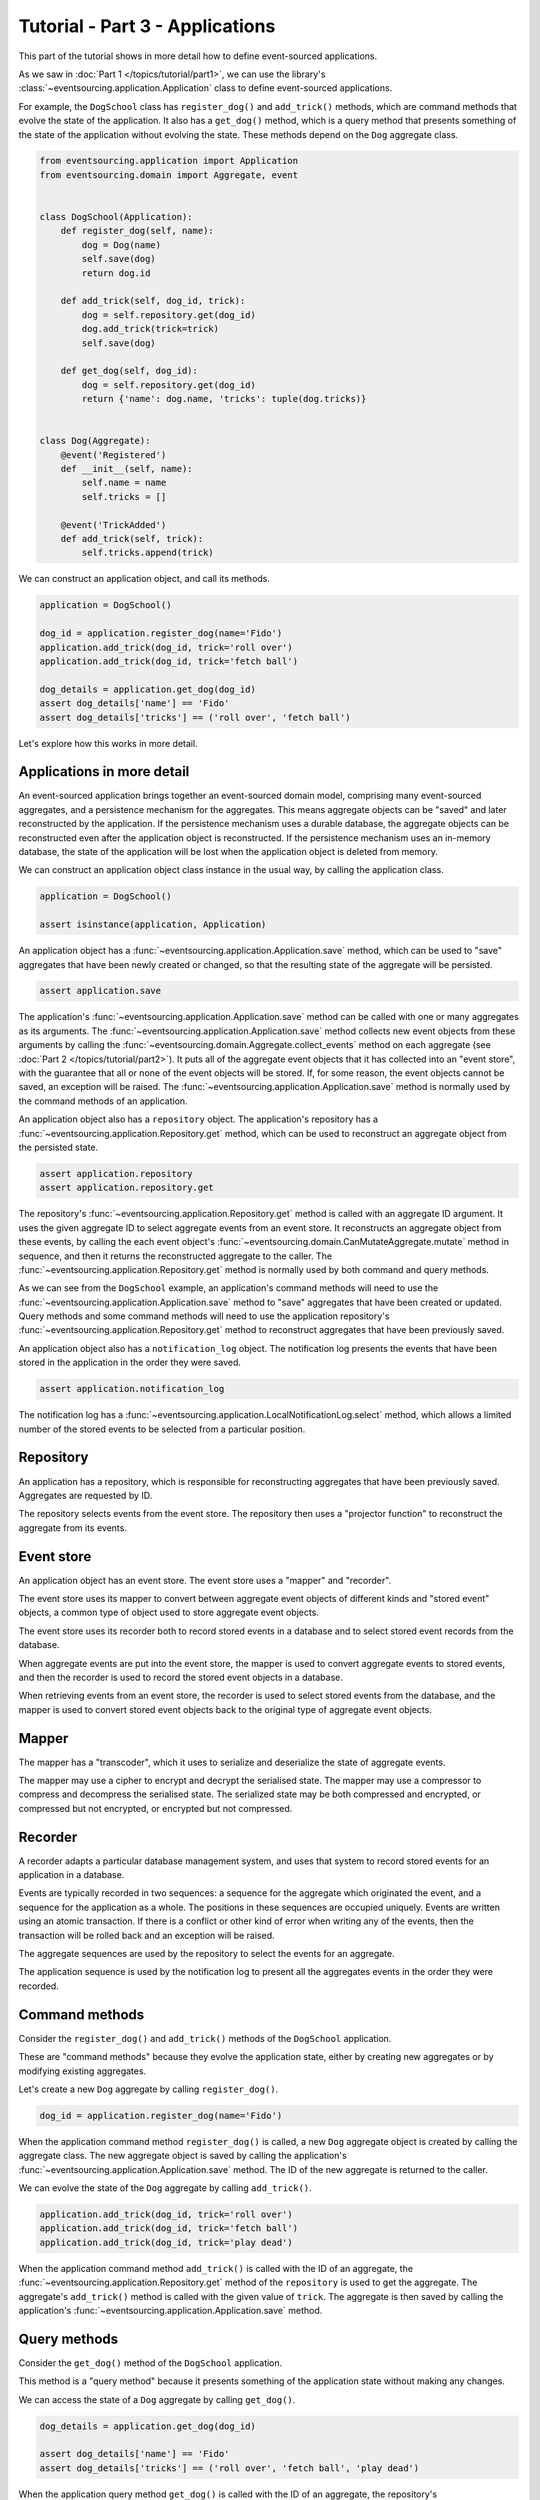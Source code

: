 ================================
Tutorial - Part 3 - Applications
================================

This part of the tutorial shows in more detail how to define event-sourced applications.

As we saw in :doc:`Part 1 </topics/tutorial/part1>`, we can
use the library's :class:`~eventsourcing.application.Application` class to define event-sourced
applications.

For example, the ``DogSchool`` class has ``register_dog()``
and ``add_trick()`` methods, which are command methods that evolve the state
of the application. It also has a ``get_dog()`` method, which is a query
method that presents something of the state of the application without evolving
the state. These methods depend on the ``Dog`` aggregate class.

.. code-block:: python

    from eventsourcing.application import Application
    from eventsourcing.domain import Aggregate, event


    class DogSchool(Application):
        def register_dog(self, name):
            dog = Dog(name)
            self.save(dog)
            return dog.id

        def add_trick(self, dog_id, trick):
            dog = self.repository.get(dog_id)
            dog.add_trick(trick=trick)
            self.save(dog)

        def get_dog(self, dog_id):
            dog = self.repository.get(dog_id)
            return {'name': dog.name, 'tricks': tuple(dog.tricks)}


    class Dog(Aggregate):
        @event('Registered')
        def __init__(self, name):
            self.name = name
            self.tricks = []

        @event('TrickAdded')
        def add_trick(self, trick):
            self.tricks.append(trick)


We can construct an application object, and call its methods.

.. code-block:: python

    application = DogSchool()

    dog_id = application.register_dog(name='Fido')
    application.add_trick(dog_id, trick='roll over')
    application.add_trick(dog_id, trick='fetch ball')

    dog_details = application.get_dog(dog_id)
    assert dog_details['name'] == 'Fido'
    assert dog_details['tricks'] == ('roll over', 'fetch ball')


Let's explore how this works in more detail.


Applications in more detail
===========================

An event-sourced application brings together an event-sourced domain model,
comprising many event-sourced aggregates, and a persistence mechanism for the
aggregates. This means aggregate objects can be "saved" and later reconstructed
by the application. If the persistence mechanism uses a durable database, the
aggregate objects can be reconstructed even after the application object is
reconstructed. If the persistence mechanism uses an in-memory database, the
state of the application will be lost when the application object is deleted
from memory.

We can construct an application object class instance in the usual way,
by calling the application class.

.. code-block:: python

    application = DogSchool()

    assert isinstance(application, Application)


An application object has a :func:`~eventsourcing.application.Application.save` method,
which can be used to "save" aggregates that have been newly created or changed, so that
the resulting state of the aggregate will be persisted.

.. code-block:: python

    assert application.save

The application's :func:`~eventsourcing.application.Application.save` method can be called
with one or many aggregates as its arguments. The :func:`~eventsourcing.application.Application.save`
method collects new event objects from these arguments by calling the
:func:`~eventsourcing.domain.Aggregate.collect_events` method on each aggregate
(see :doc:`Part 2 </topics/tutorial/part2>`). It puts all of the aggregate event objects
that it has collected into an "event store", with the guarantee that all or none of the
event objects will be stored. If, for some reason, the event objects cannot be saved, an
exception will be raised. The :func:`~eventsourcing.application.Application.save` method
is normally used by the command methods of an application.

An application object also has a ``repository`` object. The application's repository has a
:func:`~eventsourcing.application.Repository.get` method, which can be used to reconstruct
an aggregate object from the persisted state.

.. code-block:: python

    assert application.repository
    assert application.repository.get

The repository's :func:`~eventsourcing.application.Repository.get` method is called with an
aggregate ID argument. It uses the given aggregate ID to select aggregate events from an event
store. It reconstructs an aggregate object from these events, by calling the each event object's
:func:`~eventsourcing.domain.CanMutateAggregate.mutate` method in sequence, and then it returns
the reconstructed aggregate to the caller. The :func:`~eventsourcing.application.Repository.get`
method is normally used by both command and query methods.

As we can see from the ``DogSchool`` example, an application's command methods will need to use
the :func:`~eventsourcing.application.Application.save` method to "save" aggregates that
have been created or updated. Query methods and some command methods will need to use
the application repository's :func:`~eventsourcing.application.Repository.get` method
to reconstruct aggregates that have been previously saved.

An application object also has a ``notification_log`` object. The notification log presents
the events that have been stored in the application in the order they were saved.

.. code-block:: python

    assert application.notification_log

The notification log has a :func:`~eventsourcing.application.LocalNotificationLog.select` method,
which allows a limited number of the stored events to be selected from a particular position.

Repository
==========

An application has a repository, which is responsible for reconstructing aggregates that
have been previously saved. Aggregates are requested by ID.

The repository selects events from the event store. The repository then uses a
"projector function" to reconstruct the aggregate from its events.


Event store
===========

An application object has an event store. The event store uses a "mapper" and "recorder".

The event store uses its mapper to convert between aggregate event objects of different kinds
and "stored event" objects, a common type of object used to store aggregate event objects.

The event store uses its recorder both to record stored events in a database and to select
stored event records from the database.

When aggregate events are put into the event store, the mapper is used to convert aggregate
events to stored events, and then the recorder is used to record the stored event objects in
a database.

When retrieving events from an event store, the recorder is used to select stored events
from the database, and the mapper is used to convert stored event objects back to the original
type of aggregate event objects.

Mapper
======

The mapper has a "transcoder", which it uses to serialize and deserialize the state of aggregate
events.

The mapper may use a cipher to encrypt and decrypt the serialised state. The mapper
may use a compressor to compress and decompress the serialised state. The serialized
state may be both compressed and encrypted, or compressed but not encrypted, or encrypted
but not compressed.

Recorder
========

A recorder adapts a particular database management system, and uses that
system to record stored events for an application in a database.

Events are typically recorded in two sequences: a sequence for the aggregate which
originated the event, and a sequence for the application as a whole. The positions
in these sequences are occupied uniquely. Events are written using an atomic transaction.
If there is a conflict or other kind of error when writing any of the events, then the
transaction will be rolled back and an exception will be raised.

The aggregate sequences are used by the repository to select the events for an aggregate.

The application sequence is used by the notification log to present all the aggregates events
in the order they were recorded.

Command methods
===============

Consider the ``register_dog()`` and ``add_trick()`` methods
of the ``DogSchool`` application.

These are "command methods" because they evolve the application state, either
by creating new aggregates or by modifying existing aggregates.

Let's create a new ``Dog`` aggregate by calling ``register_dog()``.

.. code-block:: python

    dog_id = application.register_dog(name='Fido')

When the application command method ``register_dog()``
is called, a new ``Dog`` aggregate object is created by calling
the aggregate class. The new aggregate object is saved by calling
the application's :func:`~eventsourcing.application.Application.save` method. The ID of the new aggregate
is returned to the caller.

We can evolve the state of the ``Dog`` aggregate by calling ``add_trick()``.

.. code-block:: python

    application.add_trick(dog_id, trick='roll over')
    application.add_trick(dog_id, trick='fetch ball')
    application.add_trick(dog_id, trick='play dead')

When the application command method ``add_trick()`` is called with
the ID of an aggregate, the :func:`~eventsourcing.application.Repository.get` method of the ``repository`` is
used to get the aggregate. The aggregate's ``add_trick()`` method is
called with the given value of ``trick``. The aggregate is then
saved by calling the application's :func:`~eventsourcing.application.Application.save` method.


Query methods
=============

Consider the ``get_dog()`` method of the ``DogSchool`` application.

This method is a "query method" because it presents something of the
application state without making any changes.

We can access the state of a ``Dog`` aggregate by calling ``get_dog()``.

.. code-block:: python

    dog_details = application.get_dog(dog_id)

    assert dog_details['name'] == 'Fido'
    assert dog_details['tricks'] == ('roll over', 'fetch ball', 'play dead')


When the application query method ``get_dog()`` is called with
the ID of an aggregate, the repository's :func:`~eventsourcing.application.Repository.get` method is used
to reconstruct the aggregate from its events. The details of the
``Dog`` aggregate are returned to the caller.


Notification log
================

An application object has a "notification log". The notification log presents the
stored events of an application so that the state of the application can be propagated
in a reliable way.

Each event that is stored in the application is assigned an integer notification ID
when it is recorded. The notification IDs increase, so that later events have higher
notification IDs. The numbering of stored events with notification IDs orders all of
the stored events in a single sequence. This sequence is referred to as the "application sequence".

The notification log has a :func:`~eventsourcing.application.LocalNotificationLog.select` method. The
:func:`~eventsourcing.application.LocalNotificationLog.select` method can be used to obtain a subsequence
of the application sequence. The ``start`` argument of this method is used to specify the notification ID
of the first item in the selected subsequence. The ``limit`` argument is used to limit the length of the
subsequence. Successive calls to :func:`~eventsourcing.application.LocalNotificationLog.select` can be made,
so that a potentially very long (and unbound) application sequence can be progressively propagated and processed
as relatively small and manageable (fixed size) subsequences.

The example below shows how the four events we have stored so far in this example can be selected as two
subsequences, each having two event notifications. In practice, the subsequences will be slightly longer,
but in this example only four events have been stored.

.. code-block:: python

    # First subsequence of event notifications.
    notifications = application.notification_log.select(
        start=1, limit=2
    )
    assert [n.id for n in notifications] == [1, 2]

    assert 'Dog.Registered' in notifications[0].topic
    assert b'Fido' in notifications[0].state
    assert dog_id == notifications[0].originator_id

    assert 'Dog.TrickAdded' in notifications[1].topic
    assert b'roll over' in notifications[1].state
    assert dog_id == notifications[1].originator_id

    # Second subsequence of event notifications.
    notifications = application.notification_log.select(
        start=notifications[-1].id + 1, limit=2
    )
    assert [n.id for n in notifications] == [3, 4]

    assert 'Dog.TrickAdded' in notifications[0].topic
    assert b'fetch ball' in notifications[0].state
    assert dog_id == notifications[0].originator_id

    assert 'Dog.TrickAdded' in notifications[1].topic
    assert b'play dead' in notifications[1].state
    assert dog_id == notifications[1].originator_id


Why do we need to propagate the state of the application? The application query methods
can only select aggregates by ID from the repository. However, the users of your software
may need to see views of the application state that depend on more sophisticated queries.
And so it may be necessary to "project" the state of the application as a whole into
"materialised views" that are specifically designed to support more sophisticated queries.
We need to propagate the state of the application so that it can be projected into
these materialised views. You may also wish to make copies of the application state as a backup.

We can propagate the state of an event-sourced application by propagating all of the stored
events in the order they were recorded. The application state can be propagated reliably because
events are recorded within an atomic transaction in two sequences, an aggregate sequence and
the application sequence, so there will never be an event in an aggregate sequence that does not
also appear in the application sequence. This avoids the "dual writing" problem which arises when
firstly an update to application state is written to a database and separately a message is written
to a message queue: the problem being that one may happen successfully and the other may fail. This
is why event sourcing is a good foundation for building reliable distributed systems.

There is a more :ref:`detailed discussion of notification logs <Notification log>` in the
:doc:`application module </topics/application>` documentation. The propagation and processing
of event notifications is discussed further in the :doc:`system module </topics/system>` documentation.

Database configuration
======================

An :ref:`application object can be configured <Application configuration>` to work with different
database management systems. Database management systems are encapsulated for use by applications
as "persistence modules", each encapsulating a different database management system.

By default, the application stores aggregate events in memory as "plain old Python objects".
This is suitable for a development environment. An application can be :ref:`configured to use
alternative persistence modules <Persistence>`. The core library supports storing events in
SQLite and PostgreSQL. Other databases are available. See the library's `extension projects
<https://github.com/pyeventsourcing>`_ for more information about what is currently supported.

The ``test()`` function, defined below, below demonstrates the example ``DogSchool``
application in more detail. It will be executed several times, with the application
configured to use different persistence persistence modules. Firstly, it will be executed
with the application using the default "plain old Python objects" persistence module,
secondly with the library's SQLite persistence module, and then thirdly with the library's
PostgreSQL persistence module.

The ``test()`` function demonstrates creating many aggregates in one application, reading
event notifications from the application log, and retrieving historical versions of an aggregate.
The optimistic concurrency control feature, and the compression and encryption features are also
demonstrated. The steps are commented for greater readability.

.. code-block:: python

    from eventsourcing.persistence import IntegrityError

    def test(app: DogSchool, expect_visible_in_db: bool):
        # Check app has zero event notifications.
        assert len(app.notification_log.select(start=1, limit=10)) == 0

        # Create a new aggregate.
        dog_id = app.register_dog(name='Fido')

        # Execute application commands.
        app.add_trick(dog_id, trick='roll over')
        app.add_trick(dog_id, trick='fetch ball')

        # Check recorded state of the aggregate.
        dog_details = app.get_dog(dog_id)
        assert dog_details['name'] == 'Fido'
        assert dog_details['tricks'] == ('roll over', 'fetch ball')

        # Execute another command.
        app.add_trick(dog_id, trick='play dead')

        # Check recorded state of the aggregate.
        dog_details = app.get_dog(dog_id)
        assert dog_details['name'] == 'Fido'
        assert dog_details['tricks'] == ('roll over', 'fetch ball', 'play dead')

        # Check values are (or aren't visible) in the database.
        tricks = [b'roll over', b'fetch ball', b'play dead']
        if expect_visible_in_db:
            expected_num_visible = len(tricks)
        else:
            expected_num_visible = 0

        actual_num_visible = 0
        notifications = app.notification_log.select(start=1, limit=10)
        for notification in notifications:
            for trick in tricks:
                if trick in notification.state:
                    actual_num_visible += 1
                    break
        assert expected_num_visible == actual_num_visible

        # Get historical state (at version 3, before 'play dead' happened).
        old = app.repository.get(dog_id, version=3)
        assert len(old.tricks) == 2
        assert old.tricks[-1] == 'fetch ball'  # last thing to have happened was 'fetch ball'

        # Check app has four event notifications.
        notifications = app.notification_log.select(start=1, limit=10)
        assert len(notifications) == 4

        # Optimistic concurrency control (no branches).
        old.add_trick(trick='future')
        try:
            app.save(old)
        except IntegrityError:
            pass
        else:
            raise Exception("Shouldn't get here")

        # Check app still has only four event notifications.
        notifications = app.notification_log.select(start=1, limit=10)
        assert len(notifications) == 4

        # Create eight more aggregate events.
        dog_id = app.register_dog(name='Millie')
        app.add_trick(dog_id, trick='shake hands')
        app.add_trick(dog_id, trick='fetch ball')
        app.add_trick(dog_id, trick='sit pretty')

        dog_id = app.register_dog(name='Scrappy')
        app.add_trick(dog_id, trick='come')
        app.add_trick(dog_id, trick='spin')
        app.add_trick(dog_id, trick='stay')

        # Get the new event notifications from the reader.
        last_id = notifications[-1].id
        notifications = app.notification_log.select(start=last_id + 1, limit=10)
        assert len(notifications) == 8


Development environment
=======================

We can run the test in a "development" environment using the application's
default "plain old Python objects" persistence module which keeps stored events
in memory. The example below runs without compression or encryption of the
stored events. This is how the application objects have been working in this
tutorial so far.


.. code-block:: python

    # Construct an application object.
    app = DogSchool()

    # Run the test.
    test(app, expect_visible_in_db=True)


SQLite environment
==================

Alternatively, we can configure an application to use SQLite for storing events.

To use the library's :ref:`SQLite persistence module <sqlite-environment>`,
set ``PERSISTENCE_MODULE`` to the value ``'eventsourcing.sqlite'``.

When using the library's SQLite persistence module, the environment variable
``SQLITE_DBNAME`` must also be set. This value will be passed to Python's
:func:`sqlite3.connect`.

.. code-block:: python

    import os


    # Use SQLite for persistence.
    os.environ['PERSISTENCE_MODULE'] = 'eventsourcing.sqlite'

    # Configure SQLite database URI. Either use a file-based DB;
    os.environ['SQLITE_DBNAME'] = '/path/to/your/sqlite-db'

    # or use an in-memory DB with cache not shared, only works with single thread;
    os.environ['SQLITE_DBNAME'] = ':memory:'

    # or use an unnamed in-memory DB with shared cache, works with multiple threads;
    os.environ['SQLITE_DBNAME'] = 'file::memory:?mode=memory&cache=shared'

    # or use a named in-memory DB with shared cache, to create distinct databases.
    os.environ['SQLITE_DBNAME'] = 'file:application1?mode=memory&cache=shared'

    # Set optional lock timeout (default 5s).
    os.environ['SQLITE_LOCK_TIMEOUT'] = '10'  # seconds


Having configured the application with these environment variables, we
can construct the application and run the test using SQLite.

.. code-block:: python

    # Construct an application object.
    app = DogSchool()

    # Run the test.
    test(app, expect_visible_in_db=True)


In this example, stored events are neither compressed nor encrypted. In consequence,
we can expect the recorded values to be visible in the database records.


PostgreSQL environment
======================

We can configure a "production" environment to use PostgreSQL. The example
below shows how to store events in PostgreSQL that have been compressed and
encrypted.

We can use the library's :ref:`PostgreSQL persistence module <postgres-environment>`
to store events in a PostgreSQL database. This persistence module
uses `Psycopg v3 <https://www.psycopg.org>`_, along with its connection pool package,
and either its C optimization package, or its pre-built binary package.

To use the PostgreSQL persistence module, either install the
library with the ``postgres`` option, or install either ``psycopg[c,pool]``
or ``psycopg[binary,pool]`` directly.

::

    $ pip install eventsourcing[postgres]

The example below compresses and encrypts stored events with zlib and AES.
To use the library's encryption functionality, which depends on PyCryptodome,
either install the library with the ``crypto`` option, or install ``pycryptodome``
directly. The ``zlib`` package is included with the
`Python Standard Library <https://docs.python.org/3/library/zlib.html>`_.

::

    $ pip install eventsourcing[crypto]

Both the ``postgres`` and the ``crypto`` options can be installed together
with the following command.

::

    $ pip install eventsourcing[crypto,postgres]


It is assumed for this example that the database and database user have
already been created, and the database server is running locally.

.. code-block:: python

    import os

    from eventsourcing.cipher import AESCipher

    # Generate a cipher key (keep this safe).
    cipher_key = AESCipher.create_key(num_bytes=32)

    # Cipher key.
    os.environ['CIPHER_KEY'] = cipher_key
    # Cipher topic.
    os.environ['CIPHER_TOPIC'] = 'eventsourcing.cipher:AESCipher'
    # Compressor topic.
    os.environ['COMPRESSOR_TOPIC'] = 'eventsourcing.compressor:ZlibCompressor'

    # Use Postgres database.
    os.environ['PERSISTENCE_MODULE'] = 'eventsourcing.postgres'

    # Configure database connections.
    os.environ['POSTGRES_DBNAME'] = 'eventsourcing'
    os.environ['POSTGRES_HOST'] = '127.0.0.1'
    os.environ['POSTGRES_PORT'] = '5432'
    os.environ['POSTGRES_USER'] = 'eventsourcing'
    os.environ['POSTGRES_PASSWORD'] = 'eventsourcing'

Having configured the application with these environment variables,
we can construct the application and run the test using PostgreSQL.


.. code-block:: python

    # Construct an application object.
    app = DogSchool()

    # Run the test.
    test(app, expect_visible_in_db=False)

In this example, stored events are both compressed and encrypted. In consequence,
we can expect the recorded values not to be visible in the database records.


Exercises
=========

1. Replicate the code in this tutorial in your development environment.

* Copy the code snippets above.
* Run the application code with the default "plain old Python object"
  persistence module.
* Configure and run the application with an SQLite database.
* Create a PostgreSQL database, and configure and run the
  application with a PostgreSQL database.
* Connect to the databases with the command line clients for
  SQLite and PostgreSQL, and examine the database tables to
  observe the stored event records.

2. Write an application class that uses the ``Todos`` aggregate
class you created in the exercise at the end of :doc:`Part 2 </topics/tutorial/part2>`.
Run your application class with default "plain old Python object" persistence module,
and then with an SQLite database, and finally with a PostgreSQL database. Look at the
stored event records in the database tables.


Next steps
==========

* To continue this tutorial, please read :doc:`Part 4 </topics/tutorial/part4>`.
* For more information about event-sourced applications, please read the
  :doc:`application module documentation </topics/application>`.
* For more information about storing and retrieving domain events, please read the
  :doc:`persistence module documentation </topics/persistence>`.
* See also the :ref:`Example applications`.
